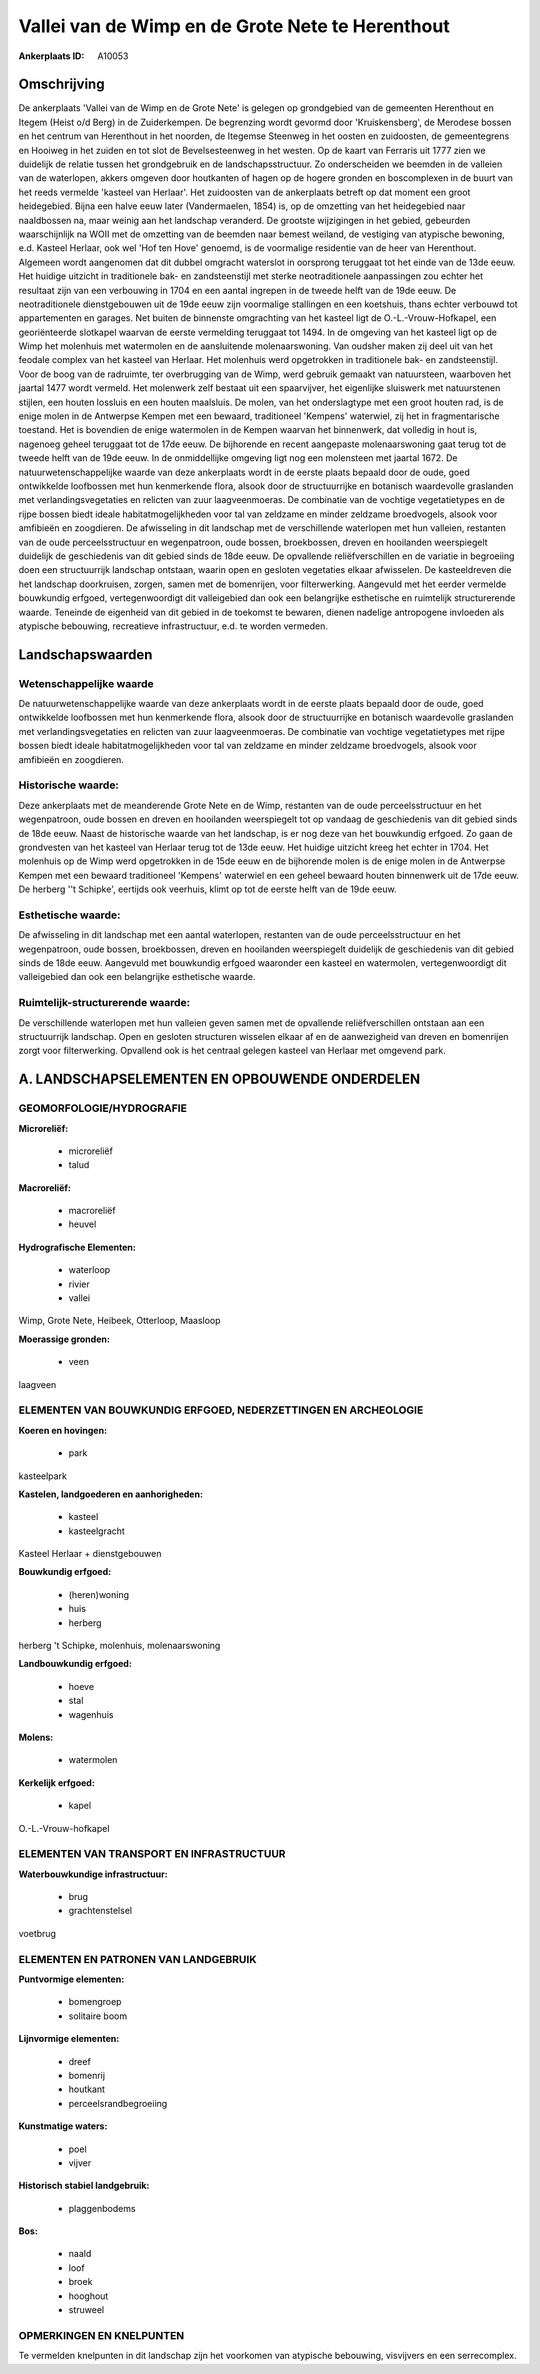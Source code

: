 Vallei van de Wimp en de Grote Nete te Herenthout
=================================================

:Ankerplaats ID: A10053




Omschrijving
------------

De ankerplaats 'Vallei van de Wimp en de Grote Nete' is gelegen op
grondgebied van de gemeenten Herenthout en Itegem (Heist o/d Berg) in de
Zuiderkempen. De begrenzing wordt gevormd door 'Kruiskensberg', de
Merodese bossen en het centrum van Herenthout in het noorden, de
Itegemse Steenweg in het oosten en zuidoosten, de gemeentegrens en
Hooiweg in het zuiden en tot slot de Bevelsesteenweg in het westen. Op
de kaart van Ferraris uit 1777 zien we duidelijk de relatie tussen het
grondgebruik en de landschapsstructuur. Zo onderscheiden we beemden in
de valleien van de waterlopen, akkers omgeven door houtkanten of hagen
op de hogere gronden en boscomplexen in de buurt van het reeds vermelde
'kasteel van Herlaar'. Het zuidoosten van de ankerplaats betreft op dat
moment een groot heidegebied. Bijna een halve eeuw later (Vandermaelen,
1854) is, op de omzetting van het heidegebied naar naaldbossen na, maar
weinig aan het landschap veranderd. De grootste wijzigingen in het
gebied, gebeurden waarschijnlijk na WOII met de omzetting van de beemden
naar bemest weiland, de vestiging van atypische bewoning, e.d. Kasteel
Herlaar, ook wel 'Hof ten Hove' genoemd, is de voormalige residentie van
de heer van Herenthout. Algemeen wordt aangenomen dat dit dubbel
omgracht waterslot in oorsprong teruggaat tot het einde van de 13de
eeuw. Het huidige uitzicht in traditionele bak- en zandsteenstijl met
sterke neotraditionele aanpassingen zou echter het resultaat zijn van
een verbouwing in 1704 en een aantal ingrepen in de tweede helft van de
19de eeuw. De neotraditionele dienstgebouwen uit de 19de eeuw zijn
voormalige stallingen en een koetshuis, thans echter verbouwd tot
appartementen en garages. Net buiten de binnenste omgrachting van het
kasteel ligt de O.-L.-Vrouw-Hofkapel, een georiënteerde slotkapel
waarvan de eerste vermelding teruggaat tot 1494. In de omgeving van het
kasteel ligt op de Wimp het molenhuis met watermolen en de aansluitende
molenaarswoning. Van oudsher maken zij deel uit van het feodale complex
van het kasteel van Herlaar. Het molenhuis werd opgetrokken in
traditionele bak- en zandsteenstijl. Voor de boog van de radruimte, ter
overbrugging van de Wimp, werd gebruik gemaakt van natuursteen,
waarboven het jaartal 1477 wordt vermeld. Het molenwerk zelf bestaat uit
een spaarvijver, het eigenlijke sluiswerk met natuurstenen stijlen, een
houten lossluis en een houten maalsluis. De molen, van het onderslagtype
met een groot houten rad, is de enige molen in de Antwerpse Kempen met
een bewaard, traditioneel 'Kempens' waterwiel, zij het in
fragmentarische toestand. Het is bovendien de enige watermolen in de
Kempen waarvan het binnenwerk, dat volledig in hout is, nagenoeg geheel
teruggaat tot de 17de eeuw. De bijhorende en recent aangepaste
molenaarswoning gaat terug tot de tweede helft van de 19de eeuw. In de
onmiddellijke omgeving ligt nog een molensteen met jaartal 1672. De
natuurwetenschappelijke waarde van deze ankerplaats wordt in de eerste
plaats bepaald door de oude, goed ontwikkelde loofbossen met hun
kenmerkende flora, alsook door de structuurrijke en botanisch
waardevolle graslanden met verlandingsvegetaties en relicten van zuur
laagveenmoeras. De combinatie van de vochtige vegetatietypes en de rijpe
bossen biedt ideale habitatmogelijkheden voor tal van zeldzame en minder
zeldzame broedvogels, alsook voor amfibieën en zoogdieren. De
afwisseling in dit landschap met de verschillende waterlopen met hun
valleien, restanten van de oude perceelsstructuur en wegenpatroon, oude
bossen, broekbossen, dreven en hooilanden weerspiegelt duidelijk de
geschiedenis van dit gebied sinds de 18de eeuw. De opvallende
reliëfverschillen en de variatie in begroeiing doen een structuurrijk
landschap ontstaan, waarin open en gesloten vegetaties elkaar
afwisselen. De kasteeldreven die het landschap doorkruisen, zorgen,
samen met de bomenrijen, voor filterwerking. Aangevuld met het eerder
vermelde bouwkundig erfgoed, vertegenwoordigt dit valleigebied dan ook
een belangrijke esthetische en ruimtelijk structurerende waarde.
Teneinde de eigenheid van dit gebied in de toekomst te bewaren, dienen
nadelige antropogene invloeden als atypische bebouwing, recreatieve
infrastructuur, e.d. te worden vermeden.



Landschapswaarden
-----------------


Wetenschappelijke waarde
~~~~~~~~~~~~~~~~~~~~~~~~

De natuurwetenschappelijke waarde van deze ankerplaats wordt in de
eerste plaats bepaald door de oude, goed ontwikkelde loofbossen met hun
kenmerkende flora, alsook door de structuurrijke en botanisch
waardevolle graslanden met verlandingsvegetaties en relicten van zuur
laagveenmoeras. De combinatie van vochtige vegetatietypes met rijpe
bossen biedt ideale habitatmogelijkheden voor tal van zeldzame en minder
zeldzame broedvogels, alsook voor amfibieën en zoogdieren.

Historische waarde:
~~~~~~~~~~~~~~~~~~~


Deze ankerplaats met de meanderende Grote Nete en de Wimp, restanten
van de oude perceelsstructuur en het wegenpatroon, oude bossen en dreven
en hooilanden weerspiegelt tot op vandaag de geschiedenis van dit gebied
sinds de 18de eeuw. Naast de historische waarde van het landschap, is er
nog deze van het bouwkundig erfgoed. Zo gaan de grondvesten van het
kasteel van Herlaar terug tot de 13de eeuw. Het huidige uitzicht kreeg
het echter in 1704. Het molenhuis op de Wimp werd opgetrokken in de 15de
eeuw en de bijhorende molen is de enige molen in de Antwerpse Kempen met
een bewaard traditioneel 'Kempens' waterwiel en een geheel bewaard
houten binnenwerk uit de 17de eeuw. De herberg ''t Schipke', eertijds
ook veerhuis, klimt op tot de eerste helft van de 19de eeuw.

Esthetische waarde:
~~~~~~~~~~~~~~~~~~~

De afwisseling in dit landschap met een aantal
waterlopen, restanten van de oude perceelsstructuur en het wegenpatroon,
oude bossen, broekbossen, dreven en hooilanden weerspiegelt duidelijk de
geschiedenis van dit gebied sinds de 18de eeuw. Aangevuld met bouwkundig
erfgoed waaronder een kasteel en watermolen, vertegenwoordigt dit
valleigebied dan ook een belangrijke esthetische waarde.



Ruimtelijk-structurerende waarde:
~~~~~~~~~~~~~~~~~~~~~~~~~~~~~~~~~

De verschillende waterlopen met hun valleien geven samen met de
opvallende reliëfverschillen ontstaan aan een structuurrijk landschap.
Open en gesloten structuren wisselen elkaar af en de aanwezigheid van
dreven en bomenrijen zorgt voor filterwerking. Opvallend ook is het
centraal gelegen kasteel van Herlaar met omgevend park.



A. LANDSCHAPSELEMENTEN EN OPBOUWENDE ONDERDELEN
-----------------------------------------------



GEOMORFOLOGIE/HYDROGRAFIE
~~~~~~~~~~~~~~~~~~~~~~~~

**Microreliëf:**

 * microreliëf
 * talud


**Macroreliëf:**

 * macroreliëf
 * heuvel

**Hydrografische Elementen:**

 * waterloop
 * rivier
 * vallei


Wimp, Grote Nete, Heibeek, Otterloop, Maasloop

**Moerassige gronden:**

 * veen


laagveen

ELEMENTEN VAN BOUWKUNDIG ERFGOED, NEDERZETTINGEN EN ARCHEOLOGIE
~~~~~~~~~~~~~~~~~~~~~~~~~~~~~~~~~~~~~~~~~~~~~~~~~~~~~~~~~~~~~~~

**Koeren en hovingen:**

 * park


kasteelpark

**Kastelen, landgoederen en aanhorigheden:**

 * kasteel
 * kasteelgracht


Kasteel Herlaar + dienstgebouwen

**Bouwkundig erfgoed:**

 * (heren)woning
 * huis
 * herberg


herberg 't Schipke, molenhuis, molenaarswoning

**Landbouwkundig erfgoed:**

 * hoeve
 * stal
 * wagenhuis


**Molens:**

 * watermolen


**Kerkelijk erfgoed:**

 * kapel


O.-L.-Vrouw-hofkapel

ELEMENTEN VAN TRANSPORT EN INFRASTRUCTUUR
~~~~~~~~~~~~~~~~~~~~~~~~~~~~~~~~~~~~~~~~~

**Waterbouwkundige infrastructuur:**

 * brug
 * grachtenstelsel


voetbrug

ELEMENTEN EN PATRONEN VAN LANDGEBRUIK
~~~~~~~~~~~~~~~~~~~~~~~~~~~~~~~~~~~~~

**Puntvormige elementen:**

 * bomengroep
 * solitaire boom


**Lijnvormige elementen:**

 * dreef
 * bomenrij
 * houtkant
 * perceelsrandbegroeiing

**Kunstmatige waters:**

 * poel
 * vijver


**Historisch stabiel landgebruik:**

 * plaggenbodems


**Bos:**

 * naald
 * loof
 * broek
 * hooghout
 * struweel



OPMERKINGEN EN KNELPUNTEN
~~~~~~~~~~~~~~~~~~~~~~~~

Te vermelden knelpunten in dit landschap zijn het voorkomen van
atypische bebouwing, visvijvers en een serrecomplex.
